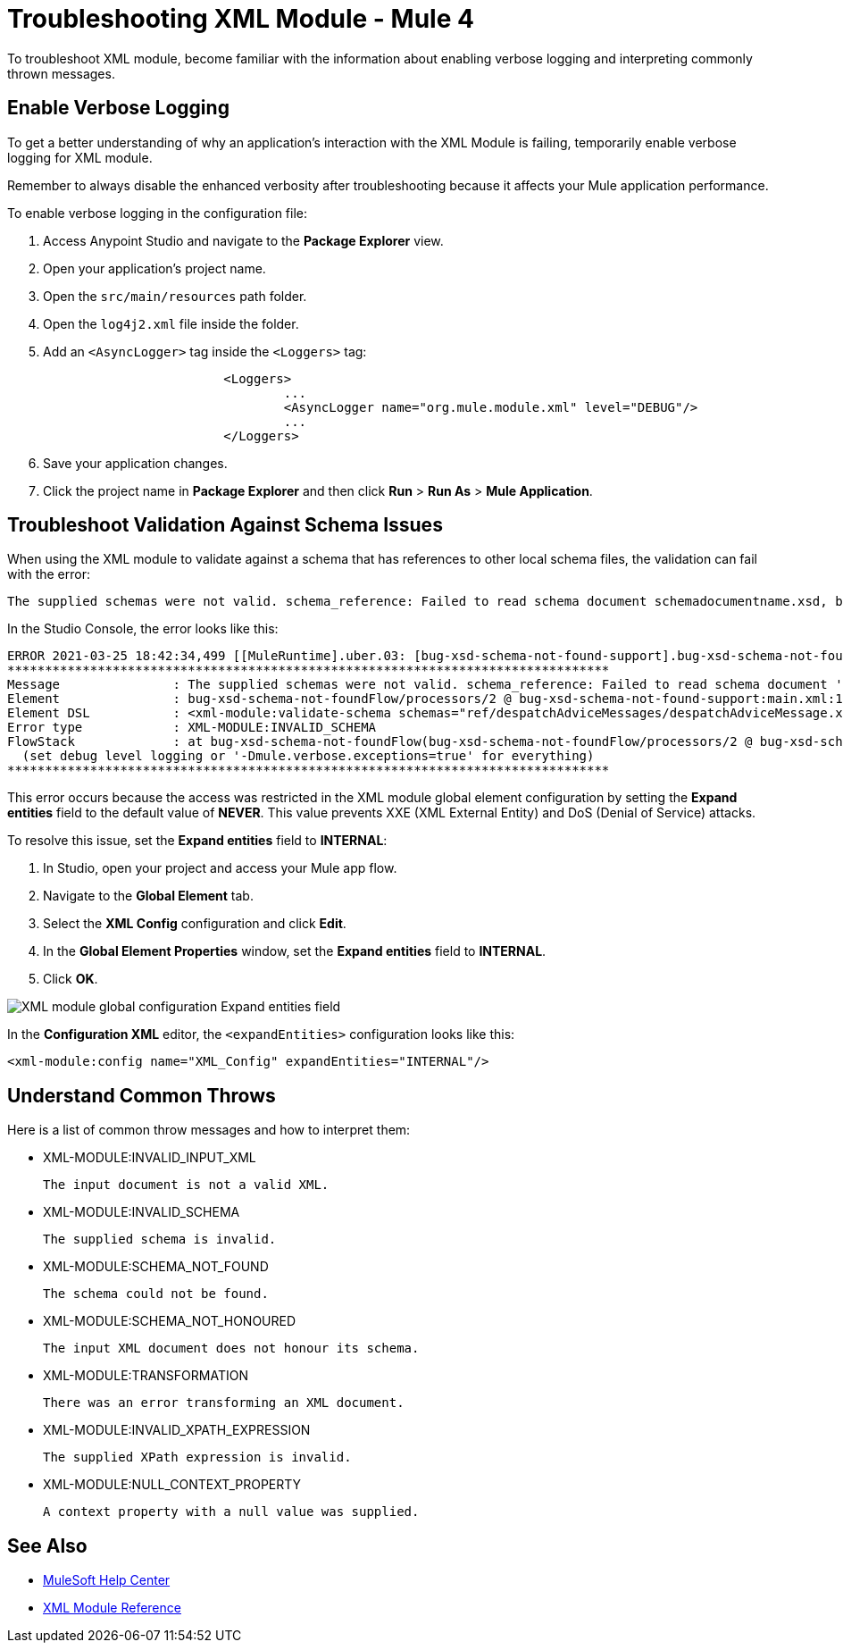 = Troubleshooting XML Module - Mule 4

To troubleshoot XML module, become familiar with the information about enabling verbose logging and interpreting commonly thrown messages.

== Enable Verbose Logging

To get a better understanding of why an application's interaction with the XML Module is failing, temporarily enable verbose logging for XML module. +

Remember to always disable the enhanced verbosity after troubleshooting because it affects your Mule application performance.

To enable verbose logging in the configuration file:

. Access Anypoint Studio and navigate to the *Package Explorer* view.
. Open your application's project name.
. Open the `src/main/resources` path folder.
. Open the `log4j2.xml` file inside the folder.
. Add an `<AsyncLogger>` tag inside the `<Loggers>` tag:
+
[source,xml,linenums]
----
			<Loggers>
				...
				<AsyncLogger name="org.mule.module.xml" level="DEBUG"/>
				...
			</Loggers>
----
[start=6]
. Save your application changes.
. Click the project name in *Package Explorer* and then click *Run* > *Run As* > *Mule Application*.

== Troubleshoot Validation Against Schema Issues

When using the XML module to validate against a schema that has references to other local schema files, the validation can fail with the error:

```
The supplied schemas were not valid. schema_reference: Failed to read schema document schemadocumentname.xsd, because file access is not allowed due to restriction set by the accessExternalSchema property
```

In the Studio Console, the error looks like this:
```
ERROR 2021-03-25 18:42:34,499 [[MuleRuntime].uber.03: [bug-xsd-schema-not-found-support].bug-xsd-schema-not-foundFlow.CPU_INTENSIVE @52ec9ec0] [processor: ; event: 026a10a0-8db3-11eb-80a6-3c22fb270222] org.mule.runtime.core.internal.exception.DefaultSystemExceptionStrategy:
********************************************************************************
Message               : The supplied schemas were not valid. schema_reference: Failed to read schema document 'schemadocumentname.xsd', because 'file' access is not allowed due to restriction set by the accessExternalSchema property.
Element               : bug-xsd-schema-not-foundFlow/processors/2 @ bug-xsd-schema-not-found-support:main.xml:16 (Validate schema)
Element DSL           : <xml-module:validate-schema schemas="ref/despatchAdviceMessages/despatchAdviceMessage.xsd"></xml-module:validate-schema>
Error type            : XML-MODULE:INVALID_SCHEMA
FlowStack             : at bug-xsd-schema-not-foundFlow(bug-xsd-schema-not-foundFlow/processors/2 @ bug-xsd-schema-not-found-support:main.xml:16 (Validate schema))
  (set debug level logging or '-Dmule.verbose.exceptions=true' for everything)
********************************************************************************
```

This error occurs because the access was restricted in the XML module global element configuration by setting the *Expand entities* field to the default value of *NEVER*. This value prevents XXE (XML External Entity) and DoS (Denial of Service) attacks.

To resolve this issue, set the *Expand entities* field to *INTERNAL*:

. In Studio, open your project and access your Mule app flow.
. Navigate to the *Global Element* tab.
. Select the *XML Config* configuration and click *Edit*.
. In the *Global Element Properties* window, set the *Expand entities* field to *INTERNAL*.
. Click *OK*.

image::xml-validate-schema-4.png[XML module global configuration Expand entities field]

In the *Configuration XML* editor, the `<expandEntities>` configuration looks like this:

[source,xml,linenums]
----
<xml-module:config name="XML_Config" expandEntities="INTERNAL"/>
----


== Understand Common Throws

Here is a list of common throw messages and how to interpret them:

* XML-MODULE:INVALID_INPUT_XML

 The input document is not a valid XML.

* XML-MODULE:INVALID_SCHEMA

 The supplied schema is invalid.

* XML-MODULE:SCHEMA_NOT_FOUND

 The schema could not be found.

* XML-MODULE:SCHEMA_NOT_HONOURED

 The input XML document does not honour its schema.

* XML-MODULE:TRANSFORMATION

 There was an error transforming an XML document.

* XML-MODULE:INVALID_XPATH_EXPRESSION

 The supplied XPath expression is invalid.

* XML-MODULE:NULL_CONTEXT_PROPERTY

 A context property with a null value was supplied.


== See Also
* https://help.mulesoft.com[MuleSoft Help Center]
* xref:xml-reference.adoc[XML Module Reference]
